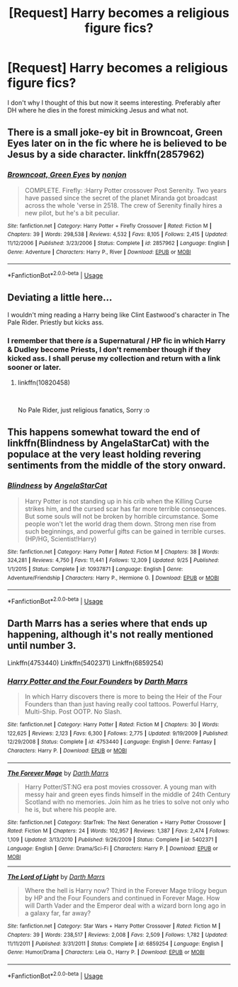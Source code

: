 #+TITLE: [Request] Harry becomes a religious figure fics?

* [Request] Harry becomes a religious figure fics?
:PROPERTIES:
:Author: raapster
:Score: 7
:DateUnix: 1547748938.0
:DateShort: 2019-Jan-17
:FlairText: Request
:END:
I don't why I thought of this but now it seems interesting. Preferably after DH where he dies in the forest mimicking Jesus and what not.


** There is a small joke-ey bit in Browncoat, Green Eyes later on in the fic where he is believed to be Jesus by a side character. linkffn(2857962)
:PROPERTIES:
:Author: Decemberence
:Score: 5
:DateUnix: 1547753798.0
:DateShort: 2019-Jan-17
:END:

*** [[https://www.fanfiction.net/s/2857962/1/][*/Browncoat, Green Eyes/*]] by [[https://www.fanfiction.net/u/649528/nonjon][/nonjon/]]

#+begin_quote
  COMPLETE. Firefly: :Harry Potter crossover Post Serenity. Two years have passed since the secret of the planet Miranda got broadcast across the whole 'verse in 2518. The crew of Serenity finally hires a new pilot, but he's a bit peculiar.
#+end_quote

^{/Site/:} ^{fanfiction.net} ^{*|*} ^{/Category/:} ^{Harry} ^{Potter} ^{+} ^{Firefly} ^{Crossover} ^{*|*} ^{/Rated/:} ^{Fiction} ^{M} ^{*|*} ^{/Chapters/:} ^{39} ^{*|*} ^{/Words/:} ^{298,538} ^{*|*} ^{/Reviews/:} ^{4,532} ^{*|*} ^{/Favs/:} ^{8,105} ^{*|*} ^{/Follows/:} ^{2,415} ^{*|*} ^{/Updated/:} ^{11/12/2006} ^{*|*} ^{/Published/:} ^{3/23/2006} ^{*|*} ^{/Status/:} ^{Complete} ^{*|*} ^{/id/:} ^{2857962} ^{*|*} ^{/Language/:} ^{English} ^{*|*} ^{/Genre/:} ^{Adventure} ^{*|*} ^{/Characters/:} ^{Harry} ^{P.,} ^{River} ^{*|*} ^{/Download/:} ^{[[http://www.ff2ebook.com/old/ffn-bot/index.php?id=2857962&source=ff&filetype=epub][EPUB]]} ^{or} ^{[[http://www.ff2ebook.com/old/ffn-bot/index.php?id=2857962&source=ff&filetype=mobi][MOBI]]}

--------------

*FanfictionBot*^{2.0.0-beta} | [[https://github.com/tusing/reddit-ffn-bot/wiki/Usage][Usage]]
:PROPERTIES:
:Author: FanfictionBot
:Score: 1
:DateUnix: 1547753809.0
:DateShort: 2019-Jan-17
:END:


** Deviating a little here...

I wouldn't ming reading a Harry being like Clint Eastwood's character in The Pale Rider. Priestly but kicks ass.
:PROPERTIES:
:Author: ello_arry
:Score: 1
:DateUnix: 1547766500.0
:DateShort: 2019-Jan-18
:END:

*** I remember that there /is/ a Supernatural / HP fic in which Harry & Dudley become Priests, I don't remember though if they kicked ass. I shall peruse my collection and return with a link sooner or later.
:PROPERTIES:
:Score: 0
:DateUnix: 1547800494.0
:DateShort: 2019-Jan-18
:END:

**** linkffn(10820458)

​

No Pale Rider, just religious fanatics, Sorry :o
:PROPERTIES:
:Score: 1
:DateUnix: 1547801866.0
:DateShort: 2019-Jan-18
:END:


** This happens somewhat toward the end of linkffn(Blindness by AngelaStarCat) with the populace at the very least holding revering sentiments from the middle of the story onward.
:PROPERTIES:
:Author: kiwicifer
:Score: 1
:DateUnix: 1547837524.0
:DateShort: 2019-Jan-18
:END:

*** [[https://www.fanfiction.net/s/10937871/1/][*/Blindness/*]] by [[https://www.fanfiction.net/u/717542/AngelaStarCat][/AngelaStarCat/]]

#+begin_quote
  Harry Potter is not standing up in his crib when the Killing Curse strikes him, and the cursed scar has far more terrible consequences. But some souls will not be broken by horrible circumstance. Some people won't let the world drag them down. Strong men rise from such beginnings, and powerful gifts can be gained in terrible curses. (HP/HG, Scientist!Harry)
#+end_quote

^{/Site/:} ^{fanfiction.net} ^{*|*} ^{/Category/:} ^{Harry} ^{Potter} ^{*|*} ^{/Rated/:} ^{Fiction} ^{M} ^{*|*} ^{/Chapters/:} ^{38} ^{*|*} ^{/Words/:} ^{324,281} ^{*|*} ^{/Reviews/:} ^{4,750} ^{*|*} ^{/Favs/:} ^{11,441} ^{*|*} ^{/Follows/:} ^{12,309} ^{*|*} ^{/Updated/:} ^{9/25} ^{*|*} ^{/Published/:} ^{1/1/2015} ^{*|*} ^{/Status/:} ^{Complete} ^{*|*} ^{/id/:} ^{10937871} ^{*|*} ^{/Language/:} ^{English} ^{*|*} ^{/Genre/:} ^{Adventure/Friendship} ^{*|*} ^{/Characters/:} ^{Harry} ^{P.,} ^{Hermione} ^{G.} ^{*|*} ^{/Download/:} ^{[[http://www.ff2ebook.com/old/ffn-bot/index.php?id=10937871&source=ff&filetype=epub][EPUB]]} ^{or} ^{[[http://www.ff2ebook.com/old/ffn-bot/index.php?id=10937871&source=ff&filetype=mobi][MOBI]]}

--------------

*FanfictionBot*^{2.0.0-beta} | [[https://github.com/tusing/reddit-ffn-bot/wiki/Usage][Usage]]
:PROPERTIES:
:Author: FanfictionBot
:Score: 1
:DateUnix: 1547837536.0
:DateShort: 2019-Jan-18
:END:


** Darth Marrs has a series where that ends up happening, although it's not really mentioned until number 3.

Linkffn(4753440) Linkffn(5402371) Linkffn(6859254)
:PROPERTIES:
:Author: Dontjudgemeforasking
:Score: 1
:DateUnix: 1547753288.0
:DateShort: 2019-Jan-17
:END:

*** [[https://www.fanfiction.net/s/4753440/1/][*/Harry Potter and the Four Founders/*]] by [[https://www.fanfiction.net/u/1229909/Darth-Marrs][/Darth Marrs/]]

#+begin_quote
  In which Harry discovers there is more to being the Heir of the Four Founders than than just having really cool tattoos. Powerful Harry, Multi-Ship. Post OOTP. No Slash.
#+end_quote

^{/Site/:} ^{fanfiction.net} ^{*|*} ^{/Category/:} ^{Harry} ^{Potter} ^{*|*} ^{/Rated/:} ^{Fiction} ^{M} ^{*|*} ^{/Chapters/:} ^{30} ^{*|*} ^{/Words/:} ^{122,625} ^{*|*} ^{/Reviews/:} ^{2,123} ^{*|*} ^{/Favs/:} ^{6,300} ^{*|*} ^{/Follows/:} ^{2,775} ^{*|*} ^{/Updated/:} ^{9/19/2009} ^{*|*} ^{/Published/:} ^{12/29/2008} ^{*|*} ^{/Status/:} ^{Complete} ^{*|*} ^{/id/:} ^{4753440} ^{*|*} ^{/Language/:} ^{English} ^{*|*} ^{/Genre/:} ^{Fantasy} ^{*|*} ^{/Characters/:} ^{Harry} ^{P.} ^{*|*} ^{/Download/:} ^{[[http://www.ff2ebook.com/old/ffn-bot/index.php?id=4753440&source=ff&filetype=epub][EPUB]]} ^{or} ^{[[http://www.ff2ebook.com/old/ffn-bot/index.php?id=4753440&source=ff&filetype=mobi][MOBI]]}

--------------

[[https://www.fanfiction.net/s/5402371/1/][*/The Forever Mage/*]] by [[https://www.fanfiction.net/u/1229909/Darth-Marrs][/Darth Marrs/]]

#+begin_quote
  Harry Potter/ST:NG era post movies crossover. A young man with messy hair and green eyes finds himself in the middle of 24th Century Scotland with no memories. Join him as he tries to solve not only who he is, but where his people are.
#+end_quote

^{/Site/:} ^{fanfiction.net} ^{*|*} ^{/Category/:} ^{StarTrek:} ^{The} ^{Next} ^{Generation} ^{+} ^{Harry} ^{Potter} ^{Crossover} ^{*|*} ^{/Rated/:} ^{Fiction} ^{M} ^{*|*} ^{/Chapters/:} ^{24} ^{*|*} ^{/Words/:} ^{102,957} ^{*|*} ^{/Reviews/:} ^{1,387} ^{*|*} ^{/Favs/:} ^{2,474} ^{*|*} ^{/Follows/:} ^{1,109} ^{*|*} ^{/Updated/:} ^{3/13/2010} ^{*|*} ^{/Published/:} ^{9/26/2009} ^{*|*} ^{/Status/:} ^{Complete} ^{*|*} ^{/id/:} ^{5402371} ^{*|*} ^{/Language/:} ^{English} ^{*|*} ^{/Genre/:} ^{Drama/Sci-Fi} ^{*|*} ^{/Characters/:} ^{Harry} ^{P.} ^{*|*} ^{/Download/:} ^{[[http://www.ff2ebook.com/old/ffn-bot/index.php?id=5402371&source=ff&filetype=epub][EPUB]]} ^{or} ^{[[http://www.ff2ebook.com/old/ffn-bot/index.php?id=5402371&source=ff&filetype=mobi][MOBI]]}

--------------

[[https://www.fanfiction.net/s/6859254/1/][*/The Lord of Light/*]] by [[https://www.fanfiction.net/u/1229909/Darth-Marrs][/Darth Marrs/]]

#+begin_quote
  Where the hell is Harry now? Third in the Forever Mage trilogy begun by HP and the Four Founders and continued in Forever Mage. How will Darth Vader and the Emperor deal with a wizard born long ago in a galaxy far, far away?
#+end_quote

^{/Site/:} ^{fanfiction.net} ^{*|*} ^{/Category/:} ^{Star} ^{Wars} ^{+} ^{Harry} ^{Potter} ^{Crossover} ^{*|*} ^{/Rated/:} ^{Fiction} ^{M} ^{*|*} ^{/Chapters/:} ^{39} ^{*|*} ^{/Words/:} ^{238,517} ^{*|*} ^{/Reviews/:} ^{2,008} ^{*|*} ^{/Favs/:} ^{2,509} ^{*|*} ^{/Follows/:} ^{1,782} ^{*|*} ^{/Updated/:} ^{11/11/2011} ^{*|*} ^{/Published/:} ^{3/31/2011} ^{*|*} ^{/Status/:} ^{Complete} ^{*|*} ^{/id/:} ^{6859254} ^{*|*} ^{/Language/:} ^{English} ^{*|*} ^{/Genre/:} ^{Humor/Drama} ^{*|*} ^{/Characters/:} ^{Leia} ^{O.,} ^{Harry} ^{P.} ^{*|*} ^{/Download/:} ^{[[http://www.ff2ebook.com/old/ffn-bot/index.php?id=6859254&source=ff&filetype=epub][EPUB]]} ^{or} ^{[[http://www.ff2ebook.com/old/ffn-bot/index.php?id=6859254&source=ff&filetype=mobi][MOBI]]}

--------------

*FanfictionBot*^{2.0.0-beta} | [[https://github.com/tusing/reddit-ffn-bot/wiki/Usage][Usage]]
:PROPERTIES:
:Author: FanfictionBot
:Score: 1
:DateUnix: 1547753327.0
:DateShort: 2019-Jan-17
:END:
